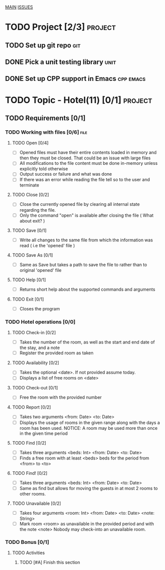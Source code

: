 #+AUTHOR: Borislav Atanasov
#+DESCRIPTION: TO-DO list for the project

:TableOfContents:
[[./main.org][MAIN]]
[[./issuetracker.org][ISSUES]]
:END:

* TODO Project [2/3]                                                :project:
** TODO Set up git repo                                                 :git:
** DONE Pick a unit testing library                                    :unit:
   CLOSED: [2020-03-24 Tue 23:23]
** DONE Set up CPP support in Emacs                               :cpp:emacs:
   CLOSED: [2020-03-24 Tue 23:23]
* TODO Topic - Hotel(11) [0/1]                                      :project:
** TODO Requirements [0/1]
*** TODO Working with files [0/6]                                      :file:
**** TODO Open [0/4]
     - [ ] Opened files must have their entire contents loaded in memory and then
      they must be closed.
      That could be an issue with large files
     - [ ] All modifications to the file content must be done in-memory unless
      explicitly told otherwise
     - [ ] Output success or failure and what was done
     - [ ] If there was an error while reading the file tell so to the user and terminate
**** TODO Close [0/2]
     - [ ] Close the currently opened file by clearing all internal state
       regarding the file.
     - [ ] Only the command "open" is available after closing the file ( What about exit? )
**** TODO Save [0/1]
     - [ ] Write all changes to the same file from which the information was read ( i.e the 'opened' file )
**** TODO Save As [0/1]
     - [ ] Same as Save but takes a path to save the file to rather than to original 'opened' file
**** TODO Help [0/1]
     - [ ] Returns short help about the supported commands and arguments
**** TODO Exit [0/1]
     - [ ] Closes the program
*** TODO Hotel operations [0/0]
**** TODO Check-in [0/2]
     - [ ] Takes the number of the room, as well as the start and end date of the stay, and a note
     - [ ] Register the provided room as taken
**** TODO Availability [0/2]
     - [ ] Takes the optional <date>. If not provided assume today.
     - [ ] Displays a list of free rooms on <date>
**** TODO Check-out [0/1]
     - [ ] Free the room with the provided number
**** TODO Report [0/2]
     - [ ] Takes two arguments <from: Date> <to: Date>
     - [ ] Displays the usage of rooms in the given range along with the days a room has been used.
       NOTICE: A room may be used more than once in the given time period
**** TODO Find [0/2]
     - [ ] Takes three arguments <beds: Int> <from: Date> <to: Date>
     - [ ] Finds a free room with at least <beds> beds for the period from <from> to <to>
**** TODO Find! [0/2]
     - [ ] Takes three arguments <beds: Int> <from: Date> <to: Date>
     - [ ] Same as find but allows for moving the guests in at most 2 rooms to other rooms.
**** TODO Unavailable [0/2]
     - [ ] Takes four arguments <room: Int> <from: Date> <to: Date> <note: String>
     - [ ] Mark room <room> as unavailable in the provided period and with the note <note>
       Nobody may check-into an unavailable room.
*** TODO Bonus [0/1]
**** TODO Activities
***** TODO [#A] Finish this section
